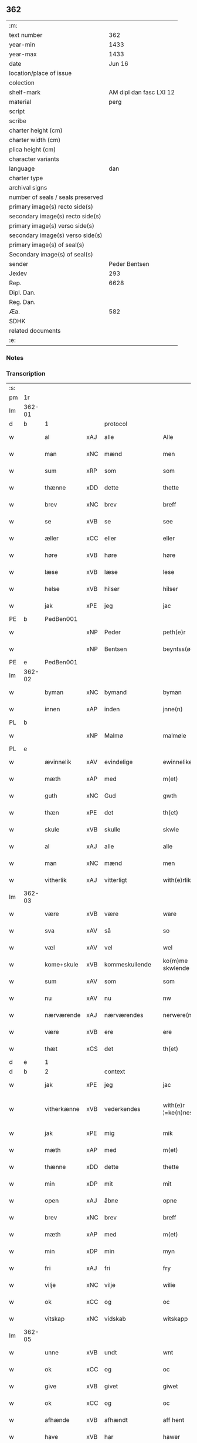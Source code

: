 ** 362

| :m:                               |                         |
| text number                       |                     362 |
| year-min                          |                    1433 |
| year-max                          |                    1433 |
| date                              |                  Jun 16 |
| location/place of issue           |                         |
| colection                         |                         |
| shelf-mark                        | AM dipl dan fasc LXI 12 |
| material                          |                    perg |
| script                            |                         |
| scribe                            |                         |
| charter height (cm)               |                         |
| charter width (cm)                |                         |
| plica height (cm)                 |                         |
| character variants                |                         |
| language                          |                     dan |
| charter type                      |                         |
| archival signs                    |                         |
| number of seals / seals preserved |                         |
| primary image(s) recto side(s)    |                         |
| secondary image(s) recto side(s)  |                         |
| primary image(s) verso side(s)    |                         |
| secondary image(s) verso side(s)  |                         |
| primary image(s) of seal(s)       |                         |
| Secondary image(s) of seal(s)     |                         |
| sender                            |           Peder Bentsen |
| Jexlev                            |                     293 |
| Rep.                              |                    6628 |
| Dipl. Dan.                        |                         |
| Reg. Dan.                         |                         |
| Æa.                               |                     582 |
| SDHK                              |                         |
| related documents                 |                         |
| :e:                               |                         |

*** Notes


*** Transcription
| :s: |        |             |     |                |   |                     |               |   |   |   |   |     |   |   |    |               |          |          |  |    |    |    |    |
| pm  | 1r     |             |     |                |   |                     |               |   |   |   |   |     |   |   |    |               |          |          |  |    |    |    |    |
| lm  | 362-01 |             |     |                |   |                     |               |   |   |   |   |     |   |   |    |               |          |          |  |    |    |    |    |
| d   | b      | 1           |     | protocol       |   |                     |               |   |   |   |   |     |   |   |    |               |          |          |  |    |    |    |    |
| w   |        | al          | xAJ | alle           |   | Alle                | Alle          |   |   |   |   | dan |   |   |    |        362-01 | 1:protocol |          |  |    |    |    |    |
| w   |        | man         | xNC | mænd           |   | men                 | me           |   |   |   |   | dan |   |   |    |        362-01 | 1:protocol |          |  |    |    |    |    |
| w   |        | sum         | xRP | som            |   | som                 | ſo           |   |   |   |   | dan |   |   |    |        362-01 | 1:protocol |          |  |    |    |    |    |
| w   |        | thænne      | xDD | dette          |   | thette              | thette        |   |   |   |   | dan |   |   |    |        362-01 | 1:protocol |          |  |    |    |    |    |
| w   |        | brev        | xNC | brev           |   | breff               | breff         |   |   |   |   | dan |   |   |    |        362-01 | 1:protocol |          |  |    |    |    |    |
| w   |        | se          | xVB | se             |   | see                 | ſee           |   |   |   |   | dan |   |   |    |        362-01 | 1:protocol |          |  |    |    |    |    |
| w   |        | æller       | xCC | eller          |   | eller               | eller         |   |   |   |   | dan |   |   |    |        362-01 | 1:protocol |          |  |    |    |    |    |
| w   |        | høre        | xVB | høre           |   | høre                | høre          |   |   |   |   | dan |   |   |    |        362-01 | 1:protocol |          |  |    |    |    |    |
| w   |        | læse        | xVB | læse           |   | lese                | leſe          |   |   |   |   | dan |   |   |    |        362-01 | 1:protocol |          |  |    |    |    |    |
| w   |        | helse       | xVB | hilser         |   | hilser              | hilſer        |   |   |   |   | dan |   |   |    |        362-01 | 1:protocol |          |  |    |    |    |    |
| w   |        | jak         | xPE | jeg            |   | jac                 | jac           |   |   |   |   | dan |   |   |    |        362-01 | 1:protocol |          |  |    |    |    |    |
| PE  | b      | PedBen001   |     |                |   |                     |               |   |   |   |   |     |   |   |    |               |          |          |  |    |    |    |    |
| w   |        |             | xNP | Peder          |   | peth(e)r            | peth̅ꝛ         |   |   |   |   | dan |   |   |    |        362-01 | 1:protocol |          |  |1482|    |    |    |
| w   |        |             | xNP | Bentsen        |   | beyntss(øn)         | beẏntſ       |   |   |   |   | dan |   |   |    |        362-01 | 1:protocol |          |  |1482|    |    |    |
| PE  | e      | PedBen001   |     |                |   |                     |               |   |   |   |   |     |   |   |    |               |          |          |  |    |    |    |    |
| lm  | 362-02 |             |     |                |   |                     |               |   |   |   |   |     |   |   |    |               |          |          |  |    |    |    |    |
| w   |        | byman       | xNC | bymand         |   | byman               | bẏma         |   |   |   |   | dan |   |   |    |        362-02 | 1:protocol |          |  |    |    |    |    |
| w   |        | innen       | xAP | inden          |   | jnne(n)             | ȷnnē          |   |   |   |   | dan |   |   |    |        362-02 | 1:protocol |          |  |    |    |    |    |
| PL | b |    |   |   |   |                     |                  |   |   |   |                                 |     |   |   |   |               |          |          |  |    |    |    |    |
| w   |        |             | xNP | Malmø          |   | malmøie             | malmøie       |   |   |   |   | dan |   |   |    |        362-02 | 1:protocol |          |  |    |    |1490|    |
| PL | e |    |   |   |   |                     |                  |   |   |   |                                 |     |   |   |   |               |          |          |  |    |    |    |    |
| w   |        | ævinnelik   | xAV | evindelige     |   | ewinnelike          | ewinnelike    |   |   |   |   | dan |   |   |    |        362-02 | 1:protocol |          |  |    |    |    |    |
| w   |        | mæth        | xAP | med            |   | m(et)               | mꝫ            |   |   |   |   | dan |   |   |    |        362-02 | 1:protocol |          |  |    |    |    |    |
| w   |        | guth        | xNC | Gud            |   | gwth                | gwth          |   |   |   |   | dan |   |   |    |        362-02 | 1:protocol |          |  |    |    |    |    |
| w   |        | thæn        | xPE | det            |   | th(et)              | thꝫ           |   |   |   |   | dan |   |   |    |        362-02 | 1:protocol |          |  |    |    |    |    |
| w   |        | skule       | xVB | skulle         |   | skwle               | ſkwle         |   |   |   |   | dan |   |   |    |        362-02 | 1:protocol |          |  |    |    |    |    |
| w   |        | al          | xAJ | alle           |   | alle                | alle          |   |   |   |   | dan |   |   |    |        362-02 | 1:protocol |          |  |    |    |    |    |
| w   |        | man         | xNC | mænd           |   | men                 | me           |   |   |   |   | dan |   |   |    |        362-02 | 1:protocol |          |  |    |    |    |    |
| w   |        | vitherlik   | xAJ | vitterligt     |   | with(e)rlikt        | with̅ꝛlıkt     |   |   |   |   | dan |   |   |    |        362-02 | 1:protocol |          |  |    |    |    |    |
| lm  | 362-03 |             |     |                |   |                     |               |   |   |   |   |     |   |   |    |               |          |          |  |    |    |    |    |
| w   |        | være        | xVB | være           |   | ware                | ware          |   |   |   |   | dan |   |   |    |        362-03 | 1:protocol |          |  |    |    |    |    |
| w   |        | sva         | xAV | så             |   | so                  | ſo            |   |   |   |   | dan |   |   |    |        362-03 | 1:protocol |          |  |    |    |    |    |
| w   |        | væl         | xAV | vel            |   | wel                 | wel           |   |   |   |   | dan |   |   |    |        362-03 | 1:protocol |          |  |    |    |    |    |
| w   |        | kome+skule  | xVB | kommeskullende |   | ko(m)me skwlende    | kōme ſkwlende |   |   |   |   | dan |   |   |    |        362-03 | 1:protocol |          |  |    |    |    |    |
| w   |        | sum         | xAV | som            |   | som                 | ſo           |   |   |   |   | dan |   |   |    |        362-03 | 1:protocol |          |  |    |    |    |    |
| w   |        | nu          | xAV | nu             |   | nw                  | nw            |   |   |   |   | dan |   |   |    |        362-03 | 1:protocol |          |  |    |    |    |    |
| w   |        | nærværende  | xAJ | nærværendes    |   | nerwere(n)des       | nerwerēdeſ    |   |   |   |   | dan |   |   |    |        362-03 | 1:protocol |          |  |    |    |    |    |
| w   |        | være        | xVB | ere            |   | ere                 | ere           |   |   |   |   | dan |   |   |    |        362-03 | 1:protocol |          |  |    |    |    |    |
| w   |        | thæt        | xCS | det            |   | th(et)              | thꝫ           |   |   |   |   | dan |   |   |    |        362-03 | 1:protocol |          |  |    |    |    |    |
| d   | e      | 1           |     |                |   |                     |               |   |   |   |   |     |   |   |    |               |          |          |  |    |    |    |    |
| d   | b      | 2           |     | context        |   |                     |               |   |   |   |   |     |   |   |    |               |          |          |  |    |    |    |    |
| w   |        | jak         | xPE | jeg            |   | jac                 | jac           |   |   |   |   | dan |   |   |    |        362-03 | 2:context |          |  |    |    |    |    |
| w   |        | vitherkænne | xVB | vederkendes    |   | with(e)r ¦=ke(n)nes | with̅ꝛ ¦=kēne |   |   |   |   | dan |   |   |    | 362-03—362-04 | 2:context |          |  |    |    |    |    |
| w   |        | jak         | xPE | mig            |   | mik                 | mik           |   |   |   |   | dan |   |   |    |        362-04 | 2:context |          |  |    |    |    |    |
| w   |        | mæth        | xAP | med            |   | m(et)               | mꝫ            |   |   |   |   | dan |   |   |    |        362-04 | 2:context |          |  |    |    |    |    |
| w   |        | thænne      | xDD | dette          |   | thette              | thette        |   |   |   |   | dan |   |   |    |        362-04 | 2:context |          |  |    |    |    |    |
| w   |        | min         | xDP | mit            |   | mit                 | mit           |   |   |   |   | dan |   |   |    |        362-04 | 2:context |          |  |    |    |    |    |
| w   |        | open        | xAJ | åbne           |   | opne                | opne          |   |   |   |   | dan |   |   |    |        362-04 | 2:context |          |  |    |    |    |    |
| w   |        | brev        | xNC | brev           |   | breff               | breff         |   |   |   |   | dan |   |   |    |        362-04 | 2:context |          |  |    |    |    |    |
| w   |        | mæth        | xAP | med            |   | m(et)               | mꝫ            |   |   |   |   | dan |   |   |    |        362-04 | 2:context |          |  |    |    |    |    |
| w   |        | min         | xDP | min            |   | myn                 | mẏ           |   |   |   |   | dan |   |   |    |        362-04 | 2:context |          |  |    |    |    |    |
| w   |        | fri         | xAJ | fri            |   | fry                 | frẏ           |   |   |   |   | dan |   |   |    |        362-04 | 2:context |          |  |    |    |    |    |
| w   |        | vilje       | xNC | vilje          |   | wilie               | wilie         |   |   |   |   | dan |   |   |    |        362-04 | 2:context |          |  |    |    |    |    |
| w   |        | ok          | xCC | og             |   | oc                  | oc            |   |   |   |   | dan |   |   |    |        362-04 | 2:context |          |  |    |    |    |    |
| w   |        | vitskap     | xNC | vidskab        |   | witskapp            | witſka       |   |   |   |   | dan |   |   |    |        362-04 | 2:context |          |  |    |    |    |    |
| lm  | 362-05 |             |     |                |   |                     |               |   |   |   |   |     |   |   |    |               |          |          |  |    |    |    |    |
| w   |        | unne        | xVB | undt           |   | wnt                 | wnt           |   |   |   |   | dan |   |   |    |        362-05 | 2:context |          |  |    |    |    |    |
| w   |        | ok          | xCC | og             |   | oc                  | oc            |   |   |   |   | dan |   |   |    |        362-05 | 2:context |          |  |    |    |    |    |
| w   |        | give        | xVB | givet          |   | giwet               | giwet         |   |   |   |   | dan |   |   |    |        362-05 | 2:context |          |  |    |    |    |    |
| w   |        | ok          | xCC | og             |   | oc                  | oc            |   |   |   |   | dan |   |   |    |        362-05 | 2:context |          |  |    |    |    |    |
| w   |        | afhænde     | xVB | afhændt        |   | aff hent            | aff hent      |   |   |   |   | dan |   |   |    |        362-05 | 2:context |          |  |    |    |    |    |
| w   |        | have        | xVB | har            |   | hawer               | hawer         |   |   |   |   | dan |   |   |    |        362-05 | 2:context |          |  |    |    |    |    |
| w   |        | en          | xNA | en             |   | en                  | e            |   |   |   |   | dan |   |   |    |        362-05 | 2:context |          |  |    |    |    |    |
| w   |        | min         | xDP | min            |   | myn                 | mẏ           |   |   |   |   | dan |   |   |    |        362-05 | 2:context |          |  |    |    |    |    |
| w   |        | garth       | xNC | gård           |   | gaarth              | gaarth        |   |   |   |   | dan |   |   |    |        362-05 | 2:context |          |  |    |    |    |    |
| w   |        | innen       | xAP | inden          |   | jnne(n)             | ȷnnē          |   |   |   |   | dan |   |   |    |        362-05 | 2:context |          |  |    |    |    |    |
| PL | b |    |   |   |   |                     |                  |   |   |   |                                 |     |   |   |   |               |          |          |  |    |    |    |    |
| w   |        |             | xNP | Malmø          |   | malmøie             | malmøie       |   |   |   |   | dan |   |   |    |        362-05 | 2:context |          |  |    |    |1491|    |
| PL | e |    |   |   |   |                     |                  |   |   |   |                                 |     |   |   |   |               |          |          |  |    |    |    |    |
| w   |        | væster      | xAJ | vester         |   | weste(r)            | weſteᷣ         |   |   |   |   | dan |   |   |    |        362-05 | 2:context |          |  |    |    |    |    |
| lm  | 362-06 |             |     |                |   |                     |               |   |   |   |   |     |   |   |    |               |          |          |  |    |    |    |    |
| w   |        | innen       | xAP | inden          |   | jnne(n)             | jnnē          |   |   |   |   | dan |   |   |    |        362-06 | 2:context |          |  |    |    |    |    |
| w   |        | by          | xNC | byen           |   | byen                | bẏe          |   |   |   |   | dan |   |   |    |        362-06 | 2:context |          |  |    |    |    |    |
| w   |        | ligje       | xVB | liggende       |   | lyghende            | lẏghende      |   |   |   |   | dan |   |   |    |        362-06 | 2:context |          |  |    |    |    |    |
| w   |        | væsten      | xAJ | vesten         |   | wessten             | weſſte       |   |   |   |   | dan |   |   |    |        362-06 | 2:context |          |  |    |    |    |    |
| w   |        | næst        | xAJ | næst           |   | nest                | neſt          |   |   |   |   | dan |   |   |    |        362-06 | 2:context |          |  |    |    |    |    |
| PL  | b      |             |     |                |   |                     |               |   |   |   |   |     |   |   |    |               |          |          |  |    |    |    |    |
| w   |        |             | xNP | Bransvik       |   | bransswiks          | branſſwik    |   |   |   |   | dan |   |   |    |        362-06 | 2:context |          |  |    |    |2288|    |
| w   |        | garth       | xNC | gård           |   | gaarth              | gaarth        |   |   |   |   | dan |   |   |    |        362-06 | 2:context |          |  |    |    |2288|    |
| PL  | e      |             |     |                |   |                     |               |   |   |   |   |     |   |   |    |               |          |          |  |    |    |    |    |
| w   |        | ok          | xCC | og             |   | oc                  | oc            |   |   |   |   | dan |   |   |    |        362-06 | 2:context |          |  |    |    |    |    |
| w   |        | halde       | xVB | holder         |   | holder              | holder        |   |   |   |   | dan |   |   |    |        362-06 | 2:context |          |  |    |    |    |    |
| w   |        | innen       | xAP | inden          |   | jnne(n)             | jnnē          |   |   |   |   | dan |   |   |    |        362-06 | 2:context |          |  |    |    |    |    |
| lm  | 362-07 |             |     |                |   |                     |               |   |   |   |   |     |   |   |    |               |          |          |  |    |    |    |    |
| w   |        | længe       | xAV | længen         |   | lenghen             | lenghe       |   |   |   |   | dan |   |   |    |        362-07 | 2:context |          |  |    |    |    |    |
| w   |        | fran        | xAP | fra            |   | fraa                | fraa          |   |   |   |   | dan |   |   |    |        362-07 | 2:context |          |  |    |    |    |    |
| PL  | b      |             |     |                |   |                     |               |   |   |   |   |     |   |   |    |               |          |          |  |    |    |    |    |
| w   |        | almænning   | xNC | alminning      |   | alme(n)nings        | almēning     |   |   |   |   | dan |   |   |    |        362-07 | 2:context |          |  |    |    |2287|    |
| w   |        | gate        | xNC | gaden          |   | gaden               | gade         |   |   |   |   | dan |   |   |    |        362-07 | 2:context |          |  |    |    |2287|    |
| PL  | e      |             |     |                |   |                     |               |   |   |   |   |     |   |   |    |               |          |          |  |    |    |    |    |
| w   |        | ok          | xCC | og             |   | oc                  | oc            |   |   |   |   | dan |   |   |    |        362-07 | 2:context |          |  |    |    |    |    |
| w   |        | nither      | xAP | neder          |   | nyth(e)r            | nẏth̅ꝛ         |   |   |   |   | dan |   |   |    |        362-07 | 2:context |          |  |    |    |    |    |
| w   |        | til         | xAP | til            |   | til                 | til           |   |   |   |   | dan |   |   |    |        362-07 | 2:context |          |  |    |    |    |    |
| w   |        | strand      | xNC | stranden       |   | stronden            | stronde      |   |   |   |   | dan |   |   |    |        362-07 | 2:context |          |  |    |    |    |    |
| n   |        |             |     | 60             |   | lx                  | lx            |   |   |   |   | dan |   |   |    |        362-07 | 2:context |          |  |    |    |    |    |
| w   |        | alen        | xNC | alen           |   | alne                | alne          |   |   |   |   | dan |   |   |    |        362-07 | 2:context |          |  |    |    |    |    |
| w   |        | ok          | xCC | og             |   | oc                  | oc            |   |   |   |   | dan |   |   |    |        362-07 | 2:context |          |  |    |    |    |    |
| lm  | 362-08 |             |     |                |   |                     |               |   |   |   |   |     |   |   |    |               |          |          |  |    |    |    |    |
| w   |        | innen       | xAP | inden          |   | jnne(n)             | jnnē          |   |   |   |   | dan |   |   |    |        362-08 | 2:context |          |  |    |    |    |    |
| w   |        | brethe      | xNC | bredden        |   | brethen             | brethe       |   |   |   |   | dan |   |   |    |        362-08 | 2:context |          |  |    |    |    |    |
| n   |        |             |     | 17             |   | xvij                | xvij          |   |   |   |   | dan |   |   |    |        362-08 | 2:context |          |  |    |    |    |    |
| w   |        | alen        | xNC | alen           |   | alen                | ale          |   |   |   |   | dan |   |   |    |        362-08 | 2:context |          |  |    |    |    |    |
| w   |        | til         | xAP | til            |   | til                 | til           |   |   |   |   | dan |   |   |    |        362-08 | 2:context |          |  |    |    |    |    |
| PL  | b      |             |     |                |   |                     |               |   |   |   |   |     |   |   |    |               |          |          |  |    |    |    |    |
| w   |        |             | xNP | Clara          |   | klare               | klare         |   |   |   |   | dan |   |   |    |        362-08 | 2:context |          |  |    |    |2286|    |
| w   |        | kloster     | xNC | kloster        |   | kloster             | kloſter       |   |   |   |   | dan |   |   |    |        362-08 | 2:context |          |  |    |    |2286|    |
| PL  | e      |             |     |                |   |                     |               |   |   |   |   |     |   |   |    |               |          |          |  |    |    |    |    |
| w   |        | innen       | xAP | inden          |   | jnne(n)             | ȷnnē          |   |   |   |   | dan |   |   |    |        362-08 | 2:context |          |  |    |    |    |    |
| PL  | b      |             |     |                |   |                     |               |   |   |   |   |     |   |   |    |               |          |          |  |    |    |    |    |
| w   |        |             | xNP | Roskilde       |   | rosskilde           | roſſkilde     |   |   |   |   | dan |   |   |    |        362-08 | 2:context |          |  |    |    |1492|    |
| PL  | e      |             |     |                |   |                     |               |   |   |   |   |     |   |   |    |               |          |          |  |    |    |    |    |
| w   |        | in          | xAV | ind            |   | in                  | i            |   |   |   |   | dan |   |   |    |        362-08 | 2:context |          |  |    |    |    |    |
| w   |        | mæth        | xAP | med            |   | m(et)               | mꝫ            |   |   |   |   | dan |   |   |    |        362-08 | 2:context |          |  |    |    |    |    |
| w   |        | min         | xDP | min            |   | myn                 | mýn           |   |   |   |   | dan |   |   |    |        362-08 | 2:context |          |  |    |    |    |    |
| lm  | 362-09 |             |     |                |   |                     |               |   |   |   |   |     |   |   |    |               |          |          |  |    |    |    |    |
| w   |        | dotter      | xNC | datter         |   | doter               | doter         |   |   |   |   | dan |   |   |    |        362-09 | 2:context |          |  |    |    |    |    |
| PE  | b      | KatPed001   |     |                |   |                     |               |   |   |   |   |     |   |   |    |               |          |          |  |    |    |    |    |
| w   |        |             | xNP | Katrine        |   | karyne              | karẏne        |   |   |   |   | dan |   |   |    |        362-09 | 2:context |          |  |1483|    |    |    |
| w   |        |             | xNP | Peders         |   | peth(e)rs           | peth̅ꝛ        |   |   |   |   | dan |   |   |    |        362-09 | 2:context |          |  |1483|    |    |    |
| w   |        | dotter      | xNC | datter         |   | dotter              | dotter        |   |   |   |   | dan |   |   |    |        362-09 | 2:context |          |  |1483|    |    |    |
| PE  | e      | KatPed001   |     |                |   |                     |               |   |   |   |   |     |   |   |    |               |          |          |  |    |    |    |    |
| w   |        | til         | xAP | til            |   | til                 | til           |   |   |   |   | dan |   |   |    |        362-09 | 2:context |          |  |    |    |    |    |
| w   |        | æværthelik  | xAJ | everdelige     |   | ewerdelike          | ewerdelike    |   |   |   |   | dan |   |   |    |        362-09 | 2:context |          |  |    |    |    |    |
| w   |        | eghe        | xNC | eje            |   | eye                 | eẏe           |   |   |   |   | dan |   |   |    |        362-09 | 2:context |          |  |    |    |    |    |
| w   |        | mæth        | xAP | med            |   | m(et)               | mꝫ            |   |   |   |   | dan |   |   |    |        362-09 | 2:context |          |  |    |    |    |    |
| w   |        | hus         | xNC | hus            |   | hws                 | hw           |   |   |   |   | dan |   |   |    |        362-09 | 2:context |          |  |    |    |    |    |
| w   |        | grund       | xNC | grund          |   | grwnd               | grwnd         |   |   |   |   | dan |   |   |    |        362-09 | 2:context |          |  |    |    |    |    |
| w   |        | jorth       | xNC | jord           |   | jor                 | jor           |   |   |   |   | dan |   |   |    |        362-09 | 2:context |          |  |    |    |    |    |
| lm  | 362-10 |             |     |                |   |                     |               |   |   |   |   |     |   |   |    |               |          |          |  |    |    |    |    |
| w   |        | ok          | xCC | og             |   | oc                  | oc            |   |   |   |   | dan |   |   |    |        362-10 | 2:context |          |  |    |    |    |    |
| w   |        | mæth        | xAP | med            |   | m(et)               | mꝫ            |   |   |   |   | dan |   |   |    |        362-10 | 2:context |          |  |    |    |    |    |
| w   |        | al          | xAJ | al             |   | al                  | al            |   |   |   |   | dan |   |   |    |        362-10 | 2:context |          |  |    |    |    |    |
| w   |        | thæn        | xAT | den            |   | then                | the          |   |   |   |   | dan |   |   |    |        362-10 | 2:context |          |  |    |    |    |    |
| w   |        | fornævnd    | xAJ | fornævnte      |   | forneffndde         | forneffndde   |   |   |   |   | dan |   |   |    |        362-10 | 2:context |          |  |    |    |    |    |
| w   |        | garth       | xNC | gårds          |   | gaars               | gaar         |   |   |   |   | dan |   |   |    |        362-10 | 2:context |          |  |    |    |    |    |
| w   |        | tilligjelse | xNC | tilliggelse    |   | til lighelsse       | til lighelſſe |   |   |   |   | dan |   |   |    |        362-10 | 2:context |          |  |    |    |    |    |
| w   |        | item        | xAV |                |   | It(em)              | Itꝭ           |   |   |   |   | dan |   |   |    |        362-10 | 2:context |          |  |    |    |    |    |
| w   |        | binde       | xVB | binder         |   | binder              | binder        |   |   |   |   | dan |   |   |    |        362-10 | 2:context |          |  |    |    |    |    |
| w   |        | jak         | xPE | jeg            |   | jac                 | jac           |   |   |   |   | dan |   |   |    |        362-10 | 2:context |          |  |    |    |    |    |
| w   |        | jak         | xPE | mig            |   | mik                 | mik           |   |   |   |   | dan |   |   |    |        362-10 | 2:context |          |  |    |    |    |    |
| w   |        | til         | xAV | til            |   | til                 | til           |   |   |   |   | dan |   |   |    |        362-10 | 2:context |          |  |    |    |    |    |
| lm  | 362-11 |             |     |                |   |                     |               |   |   |   |   |     |   |   |    |               |          |          |  |    |    |    |    |
| w   |        | mæth        | xAP | med            |   | m(et)               | mꝫ            |   |   |   |   | dan |   |   |    |        362-11 | 2:context |          |  |    |    |    |    |
| w   |        | min         | xDP | mine           |   | mine                | mine          |   |   |   |   | dan |   |   |    |        362-11 | 2:context |          |  |    |    |    |    |
| w   |        | arving      | xNC | arvinge        |   | arwinghe            | arwínghe      |   |   |   |   | dan |   |   |    |        362-11 | 2:context |          |  |    |    |    |    |
| w   |        | at          | xIM | at             |   | at                  | at            |   |   |   |   | dan |   |   |    |        362-11 | 2:context |          |  |    |    |    |    |
| w   |        | fri         | xVB | fri            |   | fry                 | frẏ           |   |   |   |   | dan |   |   |    |        362-11 | 2:context |          |  |    |    |    |    |
| w   |        | ok          | xCC | og             |   | oc                  | oc            |   |   |   |   | dan |   |   |    |        362-11 | 2:context |          |  |    |    |    |    |
| w   |        | hemle       | xVB | hjemle         |   | he(m)le             | hēle          |   |   |   |   | dan |   |   |    |        362-11 | 2:context |          |  |    |    |    |    |
| w   |        | ok          | xCC | og             |   | oc                  | oc            |   |   |   |   | dan |   |   |    |        362-11 | 2:context |          |  |    |    |    |    |
| w   |        | tilsta      | xVB | tilstå         |   | tylsto              | tẏlſto        |   |   |   |   | dan |   |   |    |        362-11 | 2:context |          |  |    |    |    |    |
| w   |        | thæn        | xAT | det            |   | th(et)              | thꝫ           |   |   |   |   | dan |   |   |    |        362-11 | 2:context |          |  |    |    |    |    |
| w   |        | fornævnd    | xAJ | fornævnte      |   | forneffndde         | forneffndde   |   |   |   |   | dan |   |   |    |        362-11 | 2:context |          |  |    |    |    |    |
| PL  | b      |             |     |                |   |                     |               |   |   |   |   |     |   |   |    |               |          |          |  |    |    |    |    |
| w   |        |             | xNP | Clara          |   | klare               | klare         |   |   |   |   | dan |   |   |    |        362-11 | 2:context |          |  |    |    |2285|    |
| w   |        | kloster     | xNC | kloster        |   | kloste(r)           | kloſteᷣ        |   |   |   |   | dan |   |   |    |        362-11 | 2:context |          |  |    |    |2285|    |
| PL  | e      |             |     |                |   |                     |               |   |   |   |   |     |   |   |    |               |          |          |  |    |    |    |    |
| lm  | 362-12 |             |     |                |   |                     |               |   |   |   |   |     |   |   |    |               |          |          |  |    |    |    |    |
| w   |        | innen       | xAP | inden          |   | jnnen               | ȷnne         |   |   |   |   | dan |   |   |    |        362-12 | 2:context |          |  |    |    |    |    |
| PL  | b      |             |     |                |   |                     |               |   |   |   |   |     |   |   |    |               |          |          |  |    |    |    |    |
| w   |        |             | xNP | Roskilde       |   | rosskilde           | roſſkilde     |   |   |   |   | dan |   |   |    |        362-12 | 2:context |          |  |    |    |2284|    |
| PL  | e      |             |     |                |   |                     |               |   |   |   |   |     |   |   |    |               |          |          |  |    |    |    |    |
| w   |        | thæn        | xAT | den            |   | then                | the          |   |   |   |   | dan |   |   |    |        362-12 | 2:context |          |  |    |    |    |    |
| w   |        | fornævnd    | xAJ | fornævnte      |   | forneffndde         | forneffndde   |   |   |   |   | dan |   |   |    |        362-12 | 2:context |          |  |    |    |    |    |
| w   |        | garth       | xNC | gård           |   | gaar                | gaar          |   |   |   |   | dan |   |   |    |        362-12 | 2:context |          |  |    |    |    |    |
| w   |        | for         | xAP | for            |   | for                 | for           |   |   |   |   | dan |   |   |    |        362-12 | 2:context |          |  |    |    |    |    |
| w   |        | hvær        | xDD | hvers          |   | hors                | hor          |   |   |   |   | dan |   |   |    |        362-12 | 2:context |          |  |    |    |    |    |
| w   |        | man         | xNC | mands          |   | mans                | man          |   |   |   |   | dan |   |   |    |        362-12 | 2:context |          |  |    |    |    |    |
| w   |        | tiltal      | xNC | tiltal         |   | tiltal              | tiltal        |   |   |   |   | dan |   |   |    |        362-12 | 2:context |          |  |    |    |    |    |
| w   |        | til         | xAP | til            |   | til                 | til           |   |   |   |   | dan |   |   |    |        362-12 | 2:context |          |  |    |    |    |    |
| w   |        | æværthelik  | xAJ | everdelige     |   | ewed¦delike         | ewed¦delike   |   |   |   |   | dan |   |   |    | 362-12—362-13 | 2:context |          |  |    |    |    |    |
| w   |        | eghe        | xNC | eje            |   | eye                 | eye           |   |   |   |   | dan |   |   |    |        362-13 | 2:context |          |  |    |    |    |    |
| d   | e      | 2           |     |                |   |                     |               |   |   |   |   |     |   |   |    |               |          |          |  |    |    |    |    |
| d   | b      | 3           |     | eschatocol     |   |                     |               |   |   |   |   |     |   |   |    |               |          |          |  |    |    |    |    |
| w   |        | til         | xAP | til            |   | til                 | til           |   |   |   |   | dan |   |   |    |        362-13 | 3:eschatocol |          |  |    |    |    |    |
| w   |        | utermere    | xAJ | ydermer        |   | wth(e)rmer          | wth̅ꝛmer       |   |   |   |   | dan |   |   |    |        362-13 | 3:eschatocol |          |  |    |    |    |    |
| w   |        | vissen      | xNC | vissen         |   | wissen              | wiſſe        |   |   |   |   | dan |   |   |    |        362-13 | 3:eschatocol |          |  |    |    |    |    |
| w   |        | ok          | xCC | og             |   | oc                  | oc            |   |   |   |   | dan |   |   |    |        362-13 | 3:eschatocol |          |  |    |    |    |    |
| w   |        | forvaring   | xNC | forvaring      |   | forwaryngh          | forwarẏngh    |   |   |   |   | dan |   |   |    |        362-13 | 3:eschatocol |          |  |    |    |    |    |
| w   |        | tha         | xAV | da             |   | tha                 | tha           |   |   |   |   | dan |   |   |    |        362-13 | 3:eschatocol |          |  |    |    |    |    |
| w   |        | have        | xVB | har            |   | haue(r)             | haůeᷣ          |   |   |   |   | dan |   |   |    |        362-13 | 3:eschatocol |          |  |    |    |    |    |
| w   |        | jak         | xPE | jeg            |   | jac                 | jac           |   |   |   |   | dan |   |   |    |        362-13 | 3:eschatocol |          |  |    |    |    |    |
| w   |        | fornævnd    | xAJ | fornævnte      |   | forneffndde         | forneffndde   |   |   |   |   | dan |   |   |    |        362-13 | 3:eschatocol |          |  |    |    |    |    |
| lm  | 362-14 |             |     |                |   |                     |               |   |   |   |   |     |   |   |    |               |          |          |  |    |    |    |    |
| PE  | b      | PedBen001   |     |                |   |                     |               |   |   |   |   |     |   |   |    |               |          |          |  |    |    |    |    |
| w   |        |             | xNP | Peder          |   | per                 | per           |   |   |   |   | dan |   |   | =  |        362-14 | 3:eschatocol |          |  |2498|    |    |    |
| w   |        |             | xNP | Bentsen        |   | beyntss(øn)         | beẏntſ       |   |   |   |   | dan |   |   | == |        362-14 | 3:eschatocol |          |  |2498|    |    |    |
| PE  | e      | PedBen001   |     |                |   |                     |               |   |   |   |   |     |   |   |    |               |          |          |  |    |    |    |    |
| w   |        | min         | xDP | mit            |   | mit                 | mit           |   |   |   |   | dan |   |   |    |        362-14 | 3:eschatocol |          |  |    |    |    |    |
| w   |        | insighle    | xNC | indsegl        |   | jnseyle             | jnſeẏle       |   |   |   |   | dan |   |   |    |        362-14 | 3:eschatocol |          |  |    |    |    |    |
| w   |        | mæth        | xAP | med            |   | m(et)               | mꝫ            |   |   |   |   | dan |   |   |    |        362-14 | 3:eschatocol |          |  |    |    |    |    |
| w   |        | flere       | xAJ | flere          |   | flere               | flere         |   |   |   |   | dan |   |   |    |        362-14 | 3:eschatocol |          |  |    |    |    |    |
| w   |        | goth        | xAJ | gode           |   | gothe               | gothe         |   |   |   |   | dan |   |   |    |        362-14 | 3:eschatocol |          |  |    |    |    |    |
| w   |        | man         | xNC | mænds          |   | mens                | men          |   |   |   |   | dan |   |   |    |        362-14 | 3:eschatocol |          |  |    |    |    |    |
| w   |        | insighle    | xNC | indsegl        |   | jnseyle             | jnſeýle       |   |   |   |   | dan |   |   |    |        362-14 | 3:eschatocol |          |  |    |    |    |    |
| w   |        | sva         | xAV | så             |   | so                  | ſo            |   |   |   |   | dan |   |   |    |        362-14 | 3:eschatocol |          |  |    |    |    |    |
| w   |        | sum         | xRP | som            |   | swm                 | ſw           |   |   |   |   | dan |   |   |    |        362-14 | 3:eschatocol |          |  |    |    |    |    |
| w   |        | være        | xVB | er             |   | er                  | er            |   |   |   |   | dan |   |   |    |        362-14 | 3:eschatocol |          |  |    |    |    |    |
| PE  | b      | JepMog001   |     |                |   |                     |               |   |   |   |   |     |   |   |    |               |          |          |  |    |    |    |    |
| w   |        |             | xNP | Jep            |   | jepp                | je           |   |   |   |   | dan |   |   |    |        362-14 | 3:eschatocol |          |  |1484|    |    |    |
| w   |        |             | xNP | Mogensen       |   | moe¦nss(øn)         | moe¦nſ       |   |   |   |   | dan |   |   |    | 362-14—362-15 | 3:eschatocol |          |  |1484|    |    |    |
| PE  | e      | JepMog001   |     |                |   |                     |               |   |   |   |   |     |   |   |    |               |          |          |  |    |    |    |    |
| w   |        | rathman     | xNC | rådmand        |   | rathman             | rathma       |   |   |   |   | dan |   |   |    |        362-15 | 3:eschatocol |          |  |    |    |    |    |
| w   |        | innen       | xAP | inden          |   | jnne(n)             | jnnē          |   |   |   |   | dan |   |   |    |        362-15 | 3:eschatocol |          |  |    |    |    |    |
| PL  | b      |             |     |                |   |                     |               |   |   |   |   |     |   |   |    |               |          |          |  |    |    |    |    |
| w   |        |             | xNP | Malmø          |   | malmøie             | malmøie       |   |   |   |   | dan |   |   |    |        362-15 | 3:eschatocol |          |  |    |    |1493|    |
| PL  | e      |             |     |                |   |                     |               |   |   |   |   |     |   |   |    |               |          |          |  |    |    |    |    |
| w   |        | ok          | xCC | og             |   | oc                  | oc            |   |   |   |   | dan |   |   |    |        362-15 | 3:eschatocol |          |  |    |    |    |    |
| PE  | b      | JenTru001   |     |                |   |                     |               |   |   |   |   |     |   |   |    |               |          |          |  |    |    |    |    |
| w   |        |             | xNP | Jens           |   | jes                 | ȷe           |   |   |   |   | dan |   |   |    |        362-15 | 3:eschatocol |          |  |1485|    |    |    |
| w   |        |             | xNP | Truesen        |   | thrwuess(øn)        | thrwůeſ      |   |   |   |   | dan |   |   |    |        362-15 | 3:eschatocol |          |  |1485|    |    |    |
| PE  | e      | JenTru001   |     |                |   |                     |               |   |   |   |   |     |   |   |    |               |          |          |  |    |    |    |    |
| w   |        | ok          | xCC | og             |   | oc                  | oc            |   |   |   |   | dan |   |   |    |        362-15 | 3:eschatocol |          |  |    |    |    |    |
| PE  | b      | MadPed001   |     |                |   |                     |               |   |   |   |   |     |   |   |    |               |          |          |  |    |    |    |    |
| w   |        |             | xNP | Mads           |   | mates               | mate         |   |   |   |   | dan |   |   |    |        362-15 | 3:eschatocol |          |  |1486|    |    |    |
| w   |        |             | xNP | Pedersen       |   | peth(e)rss(øn)      | peth̅ꝛſ       |   |   |   |   | dan |   |   |    |        362-15 | 3:eschatocol |          |  |1486|    |    |    |
| PE  | e      | MadPed001   |     |                |   |                     |               |   |   |   |   |     |   |   |    |               |          |          |  |    |    |    |    |
| w   |        | byman       | xNC | bymænd         |   | byme(n)             | bẏmē          |   |   |   |   | dan |   |   |    |        362-15 | 3:eschatocol |          |  |    |    |    |    |
| lm  | 362-16 |             |     |                |   |                     |               |   |   |   |   |     |   |   |    |               |          |          |  |    |    |    |    |
| w   |        | innen       | xAP | inden          |   | jnne(n)             | ȷnnē          |   |   |   |   | dan |   |   |    |        362-16 | 3:eschatocol |          |  |    |    |    |    |
| w   |        | same        | xAJ | samme          |   | sa(m)me             | ſāme          |   |   |   |   | dan |   |   |    |        362-16 | 3:eschatocol |          |  |    |    |    |    |
| w   |        | stath       | xNC | stad           |   | stath               | ſtath         |   |   |   |   | dan |   |   |    |        362-16 | 3:eschatocol |          |  |    |    |    |    |
| w   |        | hængje      | xVB | hængt          |   | heyngt              | heÿngt        |   |   |   |   | dan |   |   |    |        362-16 | 3:eschatocol |          |  |    |    |    |    |
| w   |        | for         | xAP | for            |   | for                 | for           |   |   |   |   | dan |   |   |    |        362-16 | 3:eschatocol |          |  |    |    |    |    |
| w   |        | thænne      | xDD | dette          |   | thette              | thette        |   |   |   |   | dan |   |   |    |        362-16 | 3:eschatocol |          |  |    |    |    |    |
| w   |        | brev        | xNC | brev           |   | breff               | breff         |   |   |   |   | dan |   |   |    |        362-16 | 3:eschatocol |          |  |    |    |    |    |
| w   |        | sum         | xRP | som            |   | som                 | ſo           |   |   |   |   | dan |   |   |    |        362-16 | 3:eschatocol |          |  |    |    |    |    |
| w   |        | give        | xVB | givet          |   | giwet               | giwet         |   |   |   |   | dan |   |   |    |        362-16 | 3:eschatocol |          |  |    |    |    |    |
| w   |        | ok          | xCC | og             |   | oc                  | oc            |   |   |   |   | dan |   |   |    |        362-16 | 3:eschatocol |          |  |    |    |    |    |
| w   |        | skrive      | xVB | skrevet        |   | skrywet             | ſkrẏwet       |   |   |   |   | dan |   |   |    |        362-16 | 3:eschatocol |          |  |    |    |    |    |
| w   |        | være        | xVB | er             |   | er                  | er            |   |   |   |   | dan |   |   |    |        362-16 | 3:eschatocol |          |  |    |    |    |    |
| lm  | 362-17 |             |     |                |   |                     |               |   |   |   |   |     |   |   |    |               |          |          |  |    |    |    |    |
| w   |        | ar          | xNC | år             |   | aar                 | aar           |   |   |   |   | dan |   |   |    |        362-17 | 3:eschatocol |          |  |    |    |    |    |
| w   |        | æfter       | xAP | efter          |   | effter              | effter        |   |   |   |   | dan |   |   |    |        362-17 | 3:eschatocol |          |  |    |    |    |    |
| w   |        | guth        | xNC | Guds           |   | gutz                | gutʒ          |   |   |   |   | dan |   |   |    |        362-17 | 3:eschatocol |          |  |    |    |    |    |
| w   |        | byrth       | xNC | byrd           |   | byrth               | byrth         |   |   |   |   | dan |   |   |    |        362-17 | 3:eschatocol |          |  |    |    |    |    |
| w   |        | thusend     | xNA | tusinde        |   | thwsende            | thwſende      |   |   |   |   | dan |   |   |    |        362-17 | 3:eschatocol |          |  |    |    |    |    |
| w   |        | fjure       | xNA | fire           |   | fyre                | fẏre          |   |   |   |   | dan |   |   |    |        362-17 | 3:eschatocol |          |  |    |    |    |    |
| w   |        | hundreth    | xNA | hundrede       |   | hwndrethe           | hwndrethe     |   |   |   |   | dan |   |   |    |        362-17 | 3:eschatocol |          |  |    |    |    |    |
| w   |        | upa         | xAP | på             |   | paa                 | paa           |   |   |   |   | dan |   |   |    |        362-17 | 3:eschatocol |          |  |    |    |    |    |
| w   |        | thæn        | xAT | det            |   | th(et)              | thꝫ           |   |   |   |   | dan |   |   |    |        362-17 | 3:eschatocol |          |  |    |    |    |    |
| w   |        | thrithje    | xNO | tredje         |   | thrytye             | thrẏtẏe       |   |   |   |   | dan |   |   |    |        362-17 | 3:eschatocol |          |  |    |    |    |    |
| w   |        | til         | xAP | til            |   | til                 | til           |   |   |   |   | dan |   |   |    |        362-17 | 3:eschatocol |          |  |    |    |    |    |
| lm  | 362-18 |             |     |                |   |                     |               |   |   |   |   |     |   |   |    |               |          |          |  |    |    |    |    |
| w   |        | thritjughe  | xNA | tredive        |   | thretywue           | thretẏwůe     |   |   |   |   | dan |   |   |    |        362-18 | 3:eschatocol |          |  |    |    |    |    |
| w   |        | sankte      | xAJ | sankt          |   | sancte              | ſancte        |   |   |   |   | dan |   |   |    |        362-18 | 3:eschatocol |          |  |    |    |    |    |
| w   |        |             | xNP | Bodils         |   | bodels              | bodel        |   |   |   |   | dan |   |   |    |        362-18 | 3:eschatocol |          |  |    |    |    |    |
| w   |        | aften       | xNC | aften          |   | afften              | afften        |   |   |   |   | dan |   |   |    |        362-18 | 3:eschatocol |          |  |    |    |    |    |
| d   | e      | 3           |     |                |   |                     |               |   |   |   |   |     |   |   |    |               |          |          |  |    |    |    |    |
| :e: |        |             |     |                |   |                     |               |   |   |   |   |     |   |   |    |               |          |          |  |    |    |    |    |